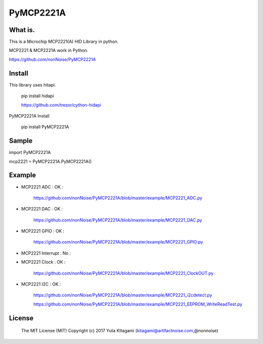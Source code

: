 =====================================================
PyMCP2221A
=====================================================

What is.
----------------------------------------------------

This is a Microchip MCP2221(A) HID Library in python.

MCP2221 & MCP2221A work in Python. 

https://github.com/nonNoise/PyMCP2221A


Install
----------------------------------------------------

This library uses hitapi.

    pip install hidapi

    https://github.com/trezor/cython-hidapi

PyMCP2221A Install

    pip install PyMCP2221A

Sample
----------------------------------------------------

import PyMCP2221A

mcp2221 = PyMCP2221A.PyMCP2221A()

Example
----------------------------------------------------

- MCP2221 ADC : OK :

    https://github.com/nonNoise/PyMCP2221A/blob/master/example/MCP2221_ADC.py

- MCP2221 DAC : OK :

    https://github.com/nonNoise/PyMCP2221A/blob/master/example/MCP2221_DAC.py    

- MCP2221 GPIO : OK :

    https://github.com/nonNoise/PyMCP2221A/blob/master/example/MCP2221_GPIO.py

- MCP2221 Interrupt : No :

- MCP2221 Clock : OK :

    https://github.com/nonNoise/PyMCP2221A/blob/master/example/MCP2221_ClockOUT.py

- MCP2221 I2C  : OK :

    https://github.com/nonNoise/PyMCP2221A/blob/master/example/MCP2221_i2cdetect.py

    https://github.com/nonNoise/PyMCP2221A/blob/master/example/MCP2221_EEPROM_WriteReadTest.py

License
----------------------------------------------------

    The MIT License (MIT) Copyright (c) 2017 Yuta KItagami (kitagami@artifactnoise.com,@nonnoise)
